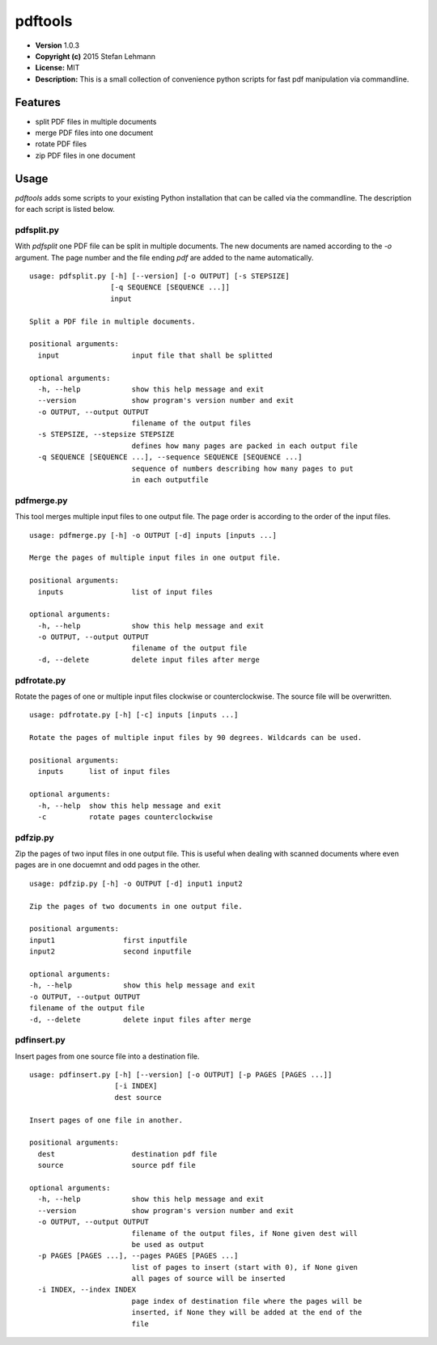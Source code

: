 pdftools
========

-  **Version** 1.0.3
-  **Copyright (c)** 2015 Stefan Lehmann
-  **License:** MIT
-  **Description:** This is a small collection of convenience python
   scripts for fast pdf manipulation via commandline.

Features
--------

-  split PDF files in multiple documents
-  merge PDF files into one document
-  rotate PDF files
-  zip PDF files in one document

Usage
-----

*pdftools* adds some scripts to your existing Python installation that
can be called via the commandline. The description for each script is
listed below.

pdfsplit.py
~~~~~~~~~~~

With *pdfsplit* one PDF file can be split in multiple documents. The new
documents are named according to the *-o* argument. The page number and
the file ending *pdf* are added to the name automatically.

::

    usage: pdfsplit.py [-h] [--version] [-o OUTPUT] [-s STEPSIZE]
                       [-q SEQUENCE [SEQUENCE ...]]
                       input

    Split a PDF file in multiple documents.

    positional arguments:
      input                 input file that shall be splitted

    optional arguments:
      -h, --help            show this help message and exit
      --version             show program's version number and exit
      -o OUTPUT, --output OUTPUT
                            filename of the output files
      -s STEPSIZE, --stepsize STEPSIZE
                            defines how many pages are packed in each output file
      -q SEQUENCE [SEQUENCE ...], --sequence SEQUENCE [SEQUENCE ...]
                            sequence of numbers describing how many pages to put
                            in each outputfile

pdfmerge.py
~~~~~~~~~~~

This tool merges multiple input files to one output file. The page order
is according to the order of the input files.

::

    usage: pdfmerge.py [-h] -o OUTPUT [-d] inputs [inputs ...]

    Merge the pages of multiple input files in one output file.

    positional arguments:
      inputs                list of input files

    optional arguments:
      -h, --help            show this help message and exit
      -o OUTPUT, --output OUTPUT
                            filename of the output file
      -d, --delete          delete input files after merge

pdfrotate.py
~~~~~~~~~~~~

Rotate the pages of one or multiple input files clockwise or
counterclockwise. The source file will be overwritten.

::

    usage: pdfrotate.py [-h] [-c] inputs [inputs ...]

    Rotate the pages of multiple input files by 90 degrees. Wildcards can be used.

    positional arguments:
      inputs      list of input files

    optional arguments:
      -h, --help  show this help message and exit
      -c          rotate pages counterclockwise

pdfzip.py
~~~~~~~~~

Zip the pages of two input files in one output file. This is useful when
dealing with scanned documents where even pages are in one docuemnt and
odd pages in the other.

::

    usage: pdfzip.py [-h] -o OUTPUT [-d] input1 input2

    Zip the pages of two documents in one output file.

    positional arguments:
    input1                first inputfile
    input2                second inputfile

    optional arguments:
    -h, --help            show this help message and exit
    -o OUTPUT, --output OUTPUT
    filename of the output file
    -d, --delete          delete input files after merge

pdfinsert.py
~~~~~~~~~~~~

Insert pages from one source file into a destination file.

::

    usage: pdfinsert.py [-h] [--version] [-o OUTPUT] [-p PAGES [PAGES ...]]
                        [-i INDEX]
                        dest source

    Insert pages of one file in another.

    positional arguments:
      dest                  destination pdf file
      source                source pdf file

    optional arguments:
      -h, --help            show this help message and exit
      --version             show program's version number and exit
      -o OUTPUT, --output OUTPUT
                            filename of the output files, if None given dest will
                            be used as output
      -p PAGES [PAGES ...], --pages PAGES [PAGES ...]
                            list of pages to insert (start with 0), if None given
                            all pages of source will be inserted
      -i INDEX, --index INDEX
                            page index of destination file where the pages will be
                            inserted, if None they will be added at the end of the
                            file
